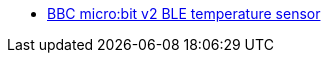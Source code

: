 * link:https://github.com/drogue-iot/drogue-device/tree/main/examples/nrf52/microbit/ble-temperature[BBC micro:bit v2 BLE temperature sensor]

